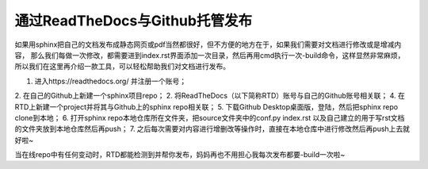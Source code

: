 ==================================
通过ReadTheDocs与Github托管发布
==================================

如果用sphinx把自己的文档发布成静态网页或pdf当然都很好，但不方便的地方在于，如果我们需要对文档进行修改或是增减内容，
那么我们每做一次修改，都需要进到index.rst界面添加一次目录，然后再用cmd执行一次-build命令，这样显然非常麻烦，
所以我们在这里再介绍一款工具，可以轻松帮助我们对文档进行发布。

1. 进入https://readthedocs.org/ 并注册一个账号；
2. 在自己的Github上新建一个sphinx项目repo；
2. 将ReadTheDocs（以下简称RTD）账号与自己的Github账号相关联；
4. 在RTD上新建一个project并将其与Github上的sphinx repo相关联；
5. 下载Github Desktop桌面版，登陆，然后把sphinx repo clone到本地；
6. 打开sphinx repo本地仓库所在文件夹，把source文件夹中的conf.py index.rst 以及自己建立的用于写rst文档的文件夹放到本地仓库然后再push；
7. 之后每次需要对内容进行增删改等操作时，直接在本地仓库中进行修改然后再push上去就好啦~

当在线repo中有任何变动时，RTD都能检测到并帮你发布，妈妈再也不用担心我每次发布都要-build一次啦~
